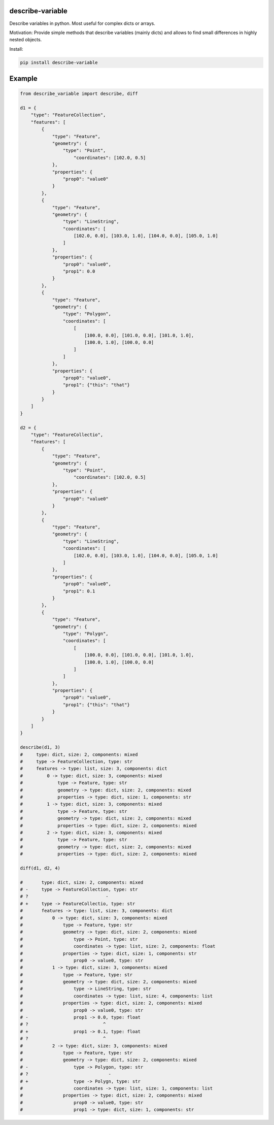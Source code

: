 =================
describe-variable
=================


Describe variables in python. Most useful for complex dicts or arrays.

Motivation:
Provide simple methods that describe variables (mainly dicts) and allows to find small differences in highly nested objects.

Install:

.. code-block:: bash

    pip install describe-variable


=======
Example
=======

.. code-block:: python
    
    from describe_variable import describe, diff

    d1 = {
        "type": "FeatureCollection",
        "features": [
            {
                "type": "Feature",
                "geometry": {
                    "type": "Point",
                        "coordinates": [102.0, 0.5]
                },
                "properties": {
                    "prop0": "value0"
                }
            },
            {
                "type": "Feature",
                "geometry": {
                    "type": "LineString",
                    "coordinates": [
                        [102.0, 0.0], [103.0, 1.0], [104.0, 0.0], [105.0, 1.0]
                    ]
                },
                "properties": {
                    "prop0": "value0",
                    "prop1": 0.0
                }
            },
            {
                "type": "Feature",
                "geometry": {
                    "type": "Polygon",
                    "coordinates": [
                        [
                            [100.0, 0.0], [101.0, 0.0], [101.0, 1.0],
                            [100.0, 1.0], [100.0, 0.0]
                        ]
                    ]
                },
                "properties": {
                    "prop0": "value0",
                    "prop1": {"this": "that"}
                }
            }
        ]
    }

    d2 = {
        "type": "FeatureCollectio",
        "features": [
            {
                "type": "Feature",
                "geometry": {
                    "type": "Point",
                        "coordinates": [102.0, 0.5]
                },
                "properties": {
                    "prop0": "value0"
                }
            },
            {
                "type": "Feature",
                "geometry": {
                    "type": "LineString",
                    "coordinates": [
                        [102.0, 0.0], [103.0, 1.0], [104.0, 0.0], [105.0, 1.0]
                    ]
                },
                "properties": {
                    "prop0": "value0",
                    "prop1": 0.1
                }
            },
            {
                "type": "Feature",
                "geometry": {
                    "type": "Polygn",
                    "coordinates": [
                        [
                            [100.0, 0.0], [101.0, 0.0], [101.0, 1.0],
                            [100.0, 1.0], [100.0, 0.0]
                        ]
                    ]
                },
                "properties": {
                    "prop0": "value0",
                    "prop1": {"this": "that"}
                }
            }
        ]
    }

    describe(d1, 3)
    #     type: dict, size: 2, components: mixed
    #     type -> FeatureCollection, type: str
    #     features -> type: list, size: 3, components: dict
    #         0 -> type: dict, size: 3, components: mixed
    #             type -> Feature, type: str
    #             geometry -> type: dict, size: 2, components: mixed
    #             properties -> type: dict, size: 1, components: str
    #         1 -> type: dict, size: 3, components: mixed
    #             type -> Feature, type: str
    #             geometry -> type: dict, size: 2, components: mixed
    #             properties -> type: dict, size: 2, components: mixed
    #         2 -> type: dict, size: 3, components: mixed
    #             type -> Feature, type: str
    #             geometry -> type: dict, size: 2, components: mixed
    #             properties -> type: dict, size: 2, components: mixed

    diff(d1, d2, 4)

    #       type: dict, size: 2, components: mixed
    # -     type -> FeatureCollection, type: str
    # ?                             -
    # +     type -> FeatureCollectio, type: str
    #       features -> type: list, size: 3, components: dict
    #           0 -> type: dict, size: 3, components: mixed
    #               type -> Feature, type: str
    #               geometry -> type: dict, size: 2, components: mixed
    #                   type -> Point, type: str
    #                   coordinates -> type: list, size: 2, components: float
    #               properties -> type: dict, size: 1, components: str
    #                   prop0 -> value0, type: str
    #           1 -> type: dict, size: 3, components: mixed
    #               type -> Feature, type: str
    #               geometry -> type: dict, size: 2, components: mixed
    #                   type -> LineString, type: str
    #                   coordinates -> type: list, size: 4, components: list
    #               properties -> type: dict, size: 2, components: mixed
    #                   prop0 -> value0, type: str
    # -                 prop1 -> 0.0, type: float
    # ?                            ^
    # +                 prop1 -> 0.1, type: float
    # ?                            ^
    #           2 -> type: dict, size: 3, components: mixed
    #               type -> Feature, type: str
    #               geometry -> type: dict, size: 2, components: mixed
    # -                 type -> Polygon, type: str
    # ?                              -
    # +                 type -> Polygn, type: str
    #                   coordinates -> type: list, size: 1, components: list
    #               properties -> type: dict, size: 2, components: mixed
    #                   prop0 -> value0, type: str
    #                   prop1 -> type: dict, size: 1, components: str

